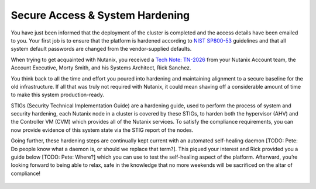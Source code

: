.. _prevent_start:

################################
Secure Access & System Hardening
################################

You have just been informed that the deployment of the cluster is completed and the access details have been emailed to you. Your first job is to ensure that the platform is hardened according to `NIST SP800-53 <https://csrc.nist.gov/publications/detail/sp/800-53/rev-5/final>`_ guidelines and that all system default passwords are changed from the vendor-supplied defaults.

When trying to get acquainted with Nutanix, you received a `Tech Note: TN-2026 <https://portal.nutanix.com/page/documents/solutions/details?targetId=TN-2026-Information-Security:TN-2026-Information-Security>`_ from your Nutanix Account team, the Account Executive, Morty Smith, and his Systems Architect, Rick Sanchez.

You think back to all the time and effort you poured into hardening and maintaining alignment to a secure baseline for the old infrastructure. If all that was truly not required with Nutanix, it could mean shaving off a considerable amount of time to make this system production-ready.

STIGs (Security Technical Implementation Guide) are a hardening guide, used to perform the process of system and security hardening, each Nutanix node in a cluster is covered by these STIGs, to harden both the hypervisor (AHV) and the Controller VM (CVM) which provides all of the Nutanix services. To satisfy the compliance requirements, you can now provide evidence of this system state via the STIG report of the nodes.

Going further, these hardening steps are continually kept current with an automated self-healing daemon [TODO: Pete: Do people know what a daemon is, or should we replace that term?]. This piqued your interest and Rick provided you a guide below [TODO: Pete: Where?] which you can use to test the self-healing aspect of the platform. Afterward, you’re looking forward to being able to relax, safe in the knowledge that no more weekends will be sacrificed on the altar of compliance!

.. figure:: images/2.jpg
